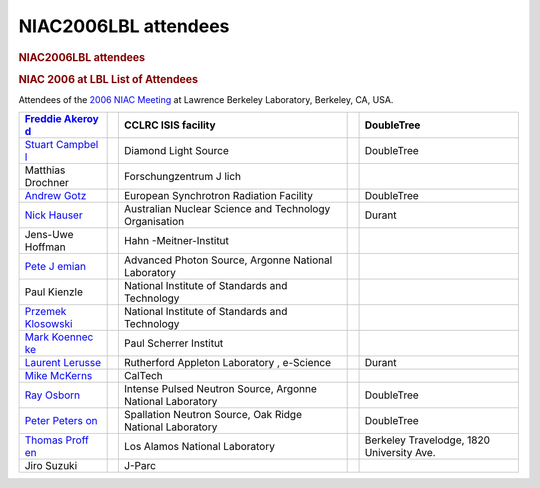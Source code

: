 =====================
NIAC2006LBL attendees
=====================

.. container:: content

   .. container:: page

      .. rubric:: NIAC2006LBL attendees
         :name: NIAC2006LBL_attendees_niac2006lbl-attendees
         :class: page-title

      .. rubric:: NIAC 2006 at LBL List of Attendees
         :name: NIAC2006LBL_attendees_niac-2006-at-lbl-list-of-attendees

      Attendees of the `2006 NIAC Meeting <NIAC2006LBL.html>`__ at
      Lawrence Berkeley Laboratory, Berkeley, CA, USA.

      +-------------------+---+-------------------+---+-------------------+
      | `Freddie          |   | CCLRC ISIS        |   | DoubleTree        |
      | Akeroy            |   | facility          |   |                   |
      | d <User%3AFreddie |   |                   |   |                   |
      | _Akeroyd.html>`__ |   |                   |   |                   |
      +===================+===+===================+===+===================+
      | `Stuart           |   | Diamond Light     |   | DoubleTree        |
      | Campbel           |   | Source            |   |                   |
      | l <User%3AStuart_ |   |                   |   |                   |
      | Campbell.html>`__ |   |                   |   |                   |
      +-------------------+---+-------------------+---+-------------------+
      | Matthias Drochner |   | Forschungzentrum  |   |                   |
      |                   |   | J lich            |   |                   |
      +-------------------+---+-------------------+---+-------------------+
      | `Andrew           |   | European          |   | DoubleTree        |
      | Gotz <User%3AA    |   | Synchrotron       |   |                   |
      | ndy_Gotz.html>`__ |   | Radiation         |   |                   |
      |                   |   | Facility          |   |                   |
      +-------------------+---+-------------------+---+-------------------+
      | `Nick             |   | Australian        |   | Durant            |
      | Hauser <Use       |   | Nuclear Science   |   |                   |
      | r%3ANick.html>`__ |   | and Technology    |   |                   |
      |                   |   | Organisation      |   |                   |
      +-------------------+---+-------------------+---+-------------------+
      | Jens-Uwe Hoffman  |   | Hahn              |   |                   |
      |                   |   | -Meitner-Institut |   |                   |
      +-------------------+---+-------------------+---+-------------------+
      | `Pete             |   | Advanced Photon   |   |                   |
      | J                 |   | Source, Argonne   |   |                   |
      | emian <User%3APet |   | National          |   |                   |
      | e_Jemian.html>`__ |   | Laboratory        |   |                   |
      +-------------------+---+-------------------+---+-------------------+
      | Paul Kienzle      |   | National          |   |                   |
      |                   |   | Institute of      |   |                   |
      |                   |   | Standards and     |   |                   |
      |                   |   | Technology        |   |                   |
      +-------------------+---+-------------------+---+-------------------+
      | `Przemek          |   | National          |   |                   |
      | Klosowski         |   | Institute of      |   |                   |
      | <User%3APrzemek_K |   | Standards and     |   |                   |
      | losowski.html>`__ |   | Technology        |   |                   |
      +-------------------+---+-------------------+---+-------------------+
      | `Mark             |   | Paul Scherrer     |   |                   |
      | Koennec           |   | Institut          |   |                   |
      | ke <User%3AMark_K |   |                   |   |                   |
      | oennecke.html>`__ |   |                   |   |                   |
      +-------------------+---+-------------------+---+-------------------+
      | `Laurent          |   | Rutherford        |   | Durant            |
      | Lerusse <User%3AL |   | Appleton          |   |                   |
      | .lerusse.html>`__ |   | Laboratory ,      |   |                   |
      |                   |   | e-Science         |   |                   |
      +-------------------+---+-------------------+---+-------------------+
      | `Mike             |   | CalTech           |   |                   |
      | McKerns <http:/   |   |                   |   |                   |
      | /www.its.caltech. |   |                   |   |                   |
      | edu/~mmckerns>`__ |   |                   |   |                   |
      +-------------------+---+-------------------+---+-------------------+
      | `Ray              |   | Intense Pulsed    |   | DoubleTree        |
      | Osborn <User%3ARa |   | Neutron Source,   |   |                   |
      | y_Osborn.html>`__ |   | Argonne National  |   |                   |
      |                   |   | Laboratory        |   |                   |
      +-------------------+---+-------------------+---+-------------------+
      | `Peter            |   | Spallation        |   | DoubleTree        |
      | Peters            |   | Neutron Source,   |   |                   |
      | on <User%3APeter_ |   | Oak Ridge         |   |                   |
      | Peterson.html>`__ |   | National          |   |                   |
      |                   |   | Laboratory        |   |                   |
      +-------------------+---+-------------------+---+-------------------+
      | `Thomas           |   | Los Alamos        |   | Berkeley          |
      | Proff             |   | National          |   | Travelodge, 1820  |
      | en <User%3AThomas |   | Laboratory        |   | University Ave.   |
      | _Proffen.html>`__ |   |                   |   |                   |
      +-------------------+---+-------------------+---+-------------------+
      | Jiro Suzuki       |   | J-Parc            |   |                   |
      +-------------------+---+-------------------+---+-------------------+
